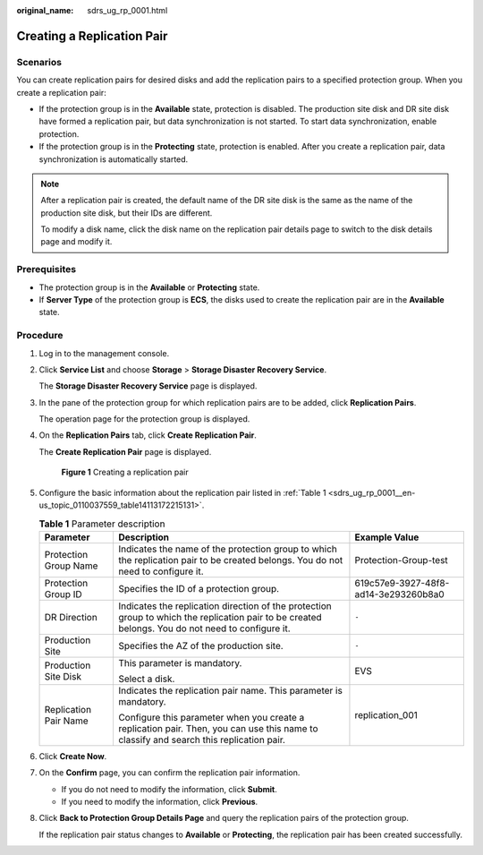 :original_name: sdrs_ug_rp_0001.html

.. _sdrs_ug_rp_0001:

Creating a Replication Pair
===========================

Scenarios
---------

You can create replication pairs for desired disks and add the replication pairs to a specified protection group. When you create a replication pair:

-  If the protection group is in the **Available** state, protection is disabled. The production site disk and DR site disk have formed a replication pair, but data synchronization is not started. To start data synchronization, enable protection.
-  If the protection group is in the **Protecting** state, protection is enabled. After you create a replication pair, data synchronization is automatically started.

.. note::

   After a replication pair is created, the default name of the DR site disk is the same as the name of the production site disk, but their IDs are different.

   To modify a disk name, click the disk name on the replication pair details page to switch to the disk details page and modify it.

**Prerequisites**
-----------------

-  The protection group is in the **Available** or **Protecting** state.
-  If **Server Type** of the protection group is **ECS**, the disks used to create the replication pair are in the **Available** state.

Procedure
---------

#. Log in to the management console.

#. Click **Service List** and choose **Storage** > **Storage Disaster Recovery Service**.

   The **Storage Disaster Recovery Service** page is displayed.

#. In the pane of the protection group for which replication pairs are to be added, click **Replication Pairs**.

   The operation page for the protection group is displayed.

#. On the **Replication Pairs** tab, click **Create Replication Pair**.

   The **Create Replication Pair** page is displayed.


   .. figure:: /_static/images/en-us_image_0000001237919697.png
      :alt: **Figure 1** Creating a replication pair

      **Figure 1** Creating a replication pair

#. Configure the basic information about the replication pair listed in :ref:`Table 1 <sdrs_ug_rp_0001__en-us_topic_0110037559_table14113172215131>`.

   .. _sdrs_ug_rp_0001__en-us_topic_0110037559_table14113172215131:

   .. table:: **Table 1** Parameter description

      +-----------------------+---------------------------------------------------------------------------------------------------------------------------------------------------+--------------------------------------+
      | Parameter             | Description                                                                                                                                       | Example Value                        |
      +=======================+===================================================================================================================================================+======================================+
      | Protection Group Name | Indicates the name of the protection group to which the replication pair to be created belongs. You do not need to configure it.                  | Protection-Group-test                |
      +-----------------------+---------------------------------------------------------------------------------------------------------------------------------------------------+--------------------------------------+
      | Protection Group ID   | Specifies the ID of a protection group.                                                                                                           | 619c57e9-3927-48f8-ad14-3e293260b8a0 |
      +-----------------------+---------------------------------------------------------------------------------------------------------------------------------------------------+--------------------------------------+
      | DR Direction          | Indicates the replication direction of the protection group to which the replication pair to be created belongs. You do not need to configure it. | ``-``                                |
      +-----------------------+---------------------------------------------------------------------------------------------------------------------------------------------------+--------------------------------------+
      | Production Site       | Specifies the AZ of the production site.                                                                                                          | ``-``                                |
      +-----------------------+---------------------------------------------------------------------------------------------------------------------------------------------------+--------------------------------------+
      | Production Site Disk  | This parameter is mandatory.                                                                                                                      | EVS                                  |
      |                       |                                                                                                                                                   |                                      |
      |                       | Select a disk.                                                                                                                                    |                                      |
      +-----------------------+---------------------------------------------------------------------------------------------------------------------------------------------------+--------------------------------------+
      | Replication Pair Name | Indicates the replication pair name. This parameter is mandatory.                                                                                 | replication_001                      |
      |                       |                                                                                                                                                   |                                      |
      |                       | Configure this parameter when you create a replication pair. Then, you can use this name to classify and search this replication pair.            |                                      |
      +-----------------------+---------------------------------------------------------------------------------------------------------------------------------------------------+--------------------------------------+

#. Click **Create Now**.

#. On the **Confirm** page, you can confirm the replication pair information.

   -  If you do not need to modify the information, click **Submit**.
   -  If you need to modify the information, click **Previous**.

#. Click **Back to Protection Group Details Page** and query the replication pairs of the protection group.

   If the replication pair status changes to **Available** or **Protecting**, the replication pair has been created successfully.
